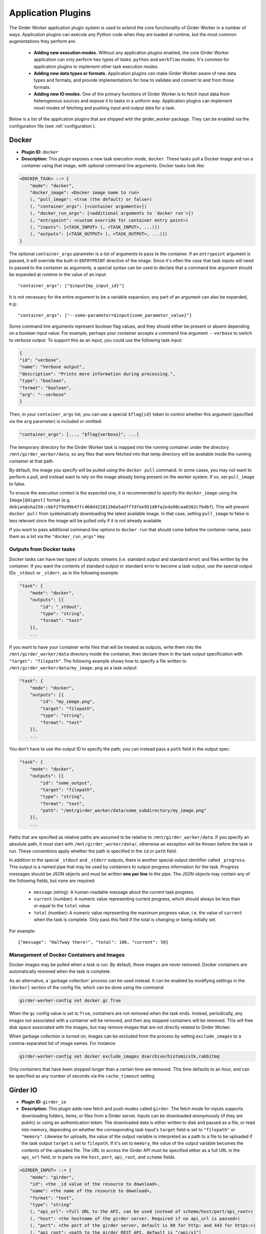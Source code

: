 .. _worker-plugins:

Application Plugins
=======

The Girder Worker application plugin system is used to extend the core functionality of
Girder Worker in a number of ways. Application plugins can execute any Python code when
they are loaded at runtime, but the most common augmentations they perform are:

  * **Adding new execution modes.** Without any application plugins enabled, the core
    Girder Worker application can only perform two types of tasks: ``python`` and
    ``workflow`` modes. It's common for application plugins to implement other task
    execution modes.
  * **Adding new data types or formats.** Application plugins can make Girder Worker
    aware of new data types and formats, and provide implementations for how to validate
    and convert to and from those formats.
  * **Adding new IO modes.** One of the primary functions of Girder Worker is to fetch
    input data from heterogenous sources and expose it to tasks in a uniform way.
    Application plugins can implement novel modes of fetching and pushing input and
    output data for a task.

Below is a list of the application plugins that are shipped with the girder_worker package.
They can be enabled via the configuration file (see :ref:`configuration`).

Docker
------

* **Plugin ID:** ``docker``
* **Description:** This plugin exposes a new task execution mode, ``docker``. These
  tasks pull a Docker image and run a container using that image, with optional
  command line arguments. Docker tasks look like:

.. code-block :: none

    <DOCKER_TASK> ::= {
        "mode": "docker",
        "docker_image": <Docker image name to run>
        (, "pull_image": <true (the default) or false>)
        (, "container_args": [<container arguments>])
        (, "docker_run_args": [<additional arguments to `docker run`>])
        (, "entrypoint": <custom override for container entry point>)
        (, "inputs": [<TASK_INPUT> (, <TASK_INPUT>, ...)])
        (, "outputs": [<TASK_OUTPUT> (, <TASK_OUTPUT>, ...)])
    }

The optional ``container_args`` parameter is a list of arguments to pass to the
container. If an ``entrypoint`` argument is passed, it will override the built-in
``ENTRYPOINT`` directive of the image. Since it's often the case that task inputs
will need to passed to the container as arguments, a special syntax can be used
to declare that a command line argument should be expanded at runtime to the value
of an input: ::

    "container_args": ["$input{my_input_id}"]

It is not necessary for the entire argument to be a variable expansion; any part of
an argument can also be expanded, e.g.: ::

    "container_args": ["--some-parameter=$input{some_parameter_value}"]

Some command line arguments represent boolean flag values, and they should either be
present or absent depending on a boolean input value. For example, perhaps your container
accepts a command line argument ``--verbose`` to switch to verbose output. To support this
as an input, you could use the following task input:

.. code-block:: json

    {
    "id": "verbose",
    "name": "Verbose output",
    "description": "Prints more information during processing.",
    "type": "boolean",
    "format": "boolean",
    "arg": "--verbose"
    }

Then, in your ``container_args`` list, you can use a special ``$flag{id}`` token to control
whether this argument (specified via the ``arg`` parameter) is included or omitted:

.. code-block:: none

    "container_args": [..., "$flag{verbose}", ...]

The temporary directory for the Girder Worker task is mapped into the running container
under the directory ``/mnt/girder_worker/data``, so any files that were fetched into that
temp directory will be available inside the running container at that path.

By default, the image you specify will be pulled using the ``docker pull`` command.
In some cases, you may not want to perform a pull, and instead want to rely on the
image already being present on the worker system. If so, set ``pull_image`` to false.

To ensure the execution context is the expected one, it is recommended to
specify the ``docker_image`` using the ``Image[@digest]`` format (e.g. ``debian@sha256:cbbf2f9a99b47fc460d422812b6a5adff7dfee951d8fa2e4a98caa0382cfbdbf``). This will prevent
``docker pull`` from systematically downloading the latest available image. In that case,
setting ``pull_image`` to false is less relevant since the image will be pulled only if it
is not already available.

If you want to pass additional command line options to ``docker run`` that should
come before the container name, pass them as a list via the ``"docker_run_args"``
key.

Outputs from Docker tasks
*************************

Docker tasks can have two types of outputs: streams (i.e. standard output and standard
error) and files written by the container. If you want the contents of standard output
or standard error to become a task output, use the special output IDs ``_stdout`` or
``_stderr``, as in the following example:

.. code-block :: none

    "task": {
        "mode": "docker",
        "outputs": [{
            "id": "_stdout",
            "type": "string",
            "format": "text"
        }],
        ...

If you want to have your container write files that will be treated as outputs,
write them into the ``/mnt/girder_worker/data`` directory inside the container, then declare them
in the task output specification with ``"target": "filepath"``. The following
example shows how to specify a file written to ``/mnt/girder_worker/data/my_image.png`` as a
task output:

.. code-block :: none

    "task": {
        "mode": "docker",
        "outputs": [{
            "id": "my_image.png",
            "target": "filepath",
            "type": "string",
            "format": "text"
        }],
        ...

You don't have to use the output ID to specify the path; you can instead pass a
``path`` field in the output spec:

.. code-block :: none

    "task": {
        "mode": "docker",
        "outputs": [{
            "id": "some_output",
            "target": "filepath",
            "type": "string",
            "format": "text",
            "path": "/mnt/girder_worker/data/some_subdirectory/my_image.png"
        }],
        ...

Paths that are specified as relative paths are assumed to be relative to ``/mnt/girder_worker/data``.
If you specify an absolute path, it must start with ``/mnt/girder_worker/data/``, otherwise an exception
will be thrown before the task is run. These conventions apply whether the path
is specified in the ``id`` or ``path`` field.

In addition to the special ``_stdout`` and ``_stderr`` outputs, there is another special output
identifier called ``_progress``. This output is a named pipe that may be used by containers to
output progress information for the task. Progress messages should be JSON objects and must be written
**one per line** to the pipe. The JSON objects may contain any of the following fields, but none
are required:

  * ``message`` (string): A human-readable message about the current task progress.
  * ``current`` (number): A numeric value representing current progress, which should always be
    less than or equal to the ``total`` value.
  * ``total`` (number): A numeric value representing the maximum progress value, i.e. the value
    of ``current`` when the task is complete. Only pass this field if the total is changing or being
    initially set.

For example: ::

    {"message": "Halfway there!", "total": 100, "current": 50}

Management of Docker Containers and Images
******************************************

Docker images may be pulled when a task is run.  By default, these images are
never removed.  Docker containers are automatically removed when the task is
complete.

As an alternative, a 'garbage collection' process can be used instead.  It can
be enabled by modifying settings in the ``[docker]`` section of the config
file, which can be done using the command:

.. code-block :: none

  girder-worker-config set docker gc True

When the ``gc`` config value is set to ``True``, containers are not removed
when the task ends.  Instead, periodically, any images not associated with a
container will be removed, and then any stopped containers will be removed.
This will free disk space associated with the images, but may remove images
that are not directly related to Girder Worker.

When garbage collection is turned on, images can be excluded from the process
by setting ``exclude_images`` to a comma-separated list of image names.  For
instance:

.. code-block :: none

  girder-worker-config set docker exclude_images dsarchive/histomicstk,rabbitmq

Only containers that have been stopped longer than a certain time are removed.
This time defaults to an hour, and can be specified as any number of seconds
via the ``cache_timeout`` setting.

Girder IO
---------

* **Plugin ID:** ``girder_io``
* **Description:** This plugin adds new fetch and push modes called ``girder``. The
  fetch mode for inputs supports downloading folders, items, or files from a Girder
  server. Inputs can be downloaded anonymously (if they are public) or using an
  authentication token. The downloaded data is either written to disk and passed
  as a file, or read into memory, depending on whether the corresponding task
  input's ``target`` field is set to ``"filepath"`` or ``"memory"``. Likewise for
  uploads, the value of the output variable is interpreted as a path to a file to
  be uploaded if the task output ``target`` is set to ``filepath``. If it's set to
  ``memory``, the value of the output variable becomes the contents of the uploaded
  file. The URL to access the Girder API must be specified either as a full URL in
  the ``api_url`` field, or in parts via the ``host``, ``port``, ``api_root``, and
  ``scheme`` fields.

.. code-block :: none

    <GIRDER_INPUT> ::= {
        "mode": "girder",
        "id": <the _id value of the resource to download>,
        "name": <the name of the resource to download>,
        "format": "text",
        "type": "string"
        (, "api_url": <full URL to the API, can be used instead of scheme/host/port/api_root>)
        (, "host": <the hostname of the girder server. Required if no api_url is passed>)
        (, "port": <the port of the girder server, default is 80 for http: and 443 for https:>)
        (, "api_root": <path to the girder REST API, default is "/api/v1")
        (, "scheme": <"http" or "https", default is "http">)
        (, "token": <girder token used for authentication>)
        (, "resource_type": <"file", "item", or "folder", default is "file">)
        (, "fetch_parent": <whether to download the whole parent resource as well, default is false>)
    }

.. note :: For historical reasons, task inputs that do not specify a ``target`` field
   and are bound to a Girder input will default to having the data downloaded to
   a file (i.e. ``target="filepath"`` behavior). This is different from the normal
   default behavior for other IO modes, which is to download the data to an
   object in memory. For this reason, it is suggested that if your task input is going
   to support Girder IO mode, that you specify the ``target`` field explicitly
   on it rather than using the default.

The output mode also assumes data of format ``string/text`` that is a path to a file
in the filesystem. That file will then be uploaded under an existing folder (under a
new item with the same name as the file), or into an existing item.

.. code-block :: none

    <GIRDER_OUTPUT> ::= {
        "mode": "girder",
        "token": <girder token used for authentication>,
        "parent_id": <the _id value of the folder or item to upload into>,
        "format": "text",
        "type": "string"
        (, "name": <optionally override name of the file to upload>)
        (, "api_url": <full URL to the API, can be used instead of scheme/host/port/api_root>)
        (, "host": <the hostname of the girder server. Required if no api_url is passed>)
        (, "port": <the port of the girder server, default is 80 for http: and 443 for https:>)
        (, "api_root": <path to the girder REST API, default is "/api/v1")
        (, "scheme": <"http" or "https", default is "http">)
        (, "parent_type": <"folder" or "item", default is "folder">)
        (, "reference": <arbitrary reference string to pass to the server>)
    }

Cache Configuration
*******************

The Girder Client (used by the Girder IO plugin) supports caching of files
downloaded from Girder. These cache settings are exposed in the Girder Worker
configuration.  The following options are available:

  * ``diskcache_enabled`` (default=0): enable or disable diskcache for files
    downloaded with the girder client
  * ``diskcache_directory`` (default=girder_file_cache): directory to use for
    the diskcache
  * ``diskcache_eviction_policy`` (default=least-recently-used): eviction policy
    used when diskcache size limit is reached
  * ``diskcache_size_limit`` (default=1073741824): maximum size of the disk
    cache, 1GB default
  * ``diskcache_cull_limit`` (default=10): maximum number of items to cull when
    evicting items
  * ``diskcache_large_value_threshold`` (default=1024): cached values below this
    size are stored directly in the cache's sqlite db

R
-

* **Plugin ID:** ``r``
* **Description:** The R plugin enables the execution of R scripts as tasks via
  the ``r`` execution mode. It also exposes a new data type, ``r``, and several
  new data formats and converters for existing data types. Just like ``python`` mode,
  the R code to run is passed via the ``script`` field of the task specification.
  The ``r`` data type refers to objects compatible with the R runtime environment.
* **Converters added:**
    * ``r/object`` |ba| ``r/serialized``
    * ``table/csv`` |ba| ``table/r.dataframe``
    * ``tree/newick`` |ba| ``tree/r.apetree``
    * ``tree/nexus`` |ba| ``tree/r.apetree``
    * ``tree/r.apetree`` |ra| ``tree/treestore``

* **Validators added:**
    * ``r/object``: An in-memory R object.
    * ``r/serialized``: A serialized version of an R object created using R's ``serialize`` function.
    * ``table/r.dataframe``: An R data frame. If the first column contains unique values,
      these are set as the row names of the data frame.
    * ``tree/r.apetree``: A tree in the R package ``ape`` format.

Spark
-----

* **Plugin ID:** ``spark``
* **Description:** Adds a new execution mode ``spark.python`` that allows tasks to
  run inside a pyspark environment with a
  `SparkContext <http://spark.apache.org/docs/latest/api/scala/index.html#org.apache.spark.SparkContext>`_
  variable automatically exposed. That is, each task will have a variable exposed
  in its Python runtime called ``sc`` that is a valid SparkContext. This plugin exposes
  a new type, ``collection``, referring to something that can be represented by
  a Spark `RDD <http://spark.apache.org/docs/latest/api/scala/index.html#org.apache.spark.rdd.RDD>`_.
* **Converters added:**
    * ``collection/json`` |ba| ``collection/spark.rdd``: Convert between a JSON list and an RDD created
      from calling ``sc.parallelize`` on the list.

* **Validators added:**
    * ``collection/json``
    * ``collection/spark.rdd``

VTK
---

* **Plugin ID:** ``vtk``
* **Description:** This plugin exposes the ``geometry`` type and provides converters
  and validators for several types. This plugin requires that you have the VTK
  Python package exposed in Girder Worker's Python environment. The ``geometry`` type
  represents 3D geometry.
* **Converters added:**
    * ``geometry/vtkpolydata`` |ba| ``geometry/vtkpolydata.serialized``
    * ``table/rows`` |ba| ``table/vtktable``
    * ``table/vtktable`` |ba| ``table/vtktable.serialized``
    * ``tree/nested`` |ba| ``tree/vtktree``
    * ``tree/vtktree`` |ra| ``tree/newick``
    * ``tree/vtktree`` |ba| ``tree/vtktree.serialized``
    * ``graph/networkx`` |ba| ``graph/vtkgraph``
    * ``graph/vtkgraph`` |ba| ``graph/vtkgraph.serialized``

* **Validators added:**
    * ``geometry/vtkpolydata``: A vtkPolyData_ object.
    * ``geometry/vtkpolydata.serialized``: A vtkPolyData serialized with vtkPolyDataWriter_.
    * ``table/vtktable``: A vtkTable_.
    * ``table/vtktable.serialized``: A vtkTable serialized with vtkTableWriter_.
    * ``tree/vtktree``: A vtkTree_.
    * ``tree/vtktree.serialized``: A vtkTree serialized with vtkTreeWriter_.
    * ``graph/vtkgraph``: A vtkGraph_.
    * ``graph/vtkgraph.serialized``: A vtkGraph serialized with vtkGraphWriter_.

.. note :: vtkGraphs lose their actual node values as they are represented by their index.
  In addition, nodes and edges are given all metadata attributes with defaults if they do not specify the metadatum themselves.
  This is noted further in :py:mod:`girder_worker.core.plugins.vtk.converters.graph.networkx_to_vtkgraph`

.. _vtkGraph: http://www.vtk.org/doc/nightly/html/classvtkGraph.html
.. _vtkGraphWriter: http://www.vtk.org/doc/nightly/html/classvtkGraphWriter.html
.. _vtkTree: http://www.vtk.org/doc/nightly/html/classvtkTree.html
.. _vtkTreeWriter: http://www.vtk.org/doc/nightly/html/classvtkTreeWriter.html
.. _vtkTable: http://www.vtk.org/doc/nightly/html/classvtkTable.html
.. _vtkTableWriter: http://www.vtk.org/doc/nightly/html/classvtkTableWriter.html
.. _vtkPolyData: http://www.vtk.org/doc/nightly/html/classvtkPolyData.html
.. _vtkPolyDataWriter: http://www.vtk.org/doc/nightly/html/classvtkPolyDataWriter.html
.. _vtkTree: http://www.vtk.org/doc/nightly/html/classvtkTree.html

.. |ra| unicode:: 8594 .. right arrow
.. |ba| unicode:: 8596 .. bidirectional arrow
